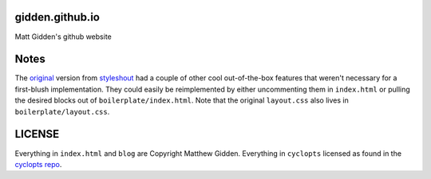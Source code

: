 gidden.github.io
================

Matt Gidden's github website


Notes
=====

The `original
<http://www.styleshout.com/hits.php?id=35&url=templates/downloads/Ceevee10.zip>`_
version from `styleshout <http://www.styleshout.com/>`_ had a couple of other
cool out-of-the-box features that weren't necessary for a first-blush
implementation. They could easily be reimplemented by either uncommenting them
in ``index.html`` or pulling the desired blocks out of
``boilerplate/index.html``. Note that the original ``layout.css`` also lives in
``boilerplate/layout.css``.

LICENSE
=======

Everything in ``index.html`` and ``blog`` are Copyright Matthew
Gidden. Everything in ``cyclopts`` licensed as found in the `cyclopts repo
<https://github.com/gidden/cyclopts/blob/master/license>`_.
